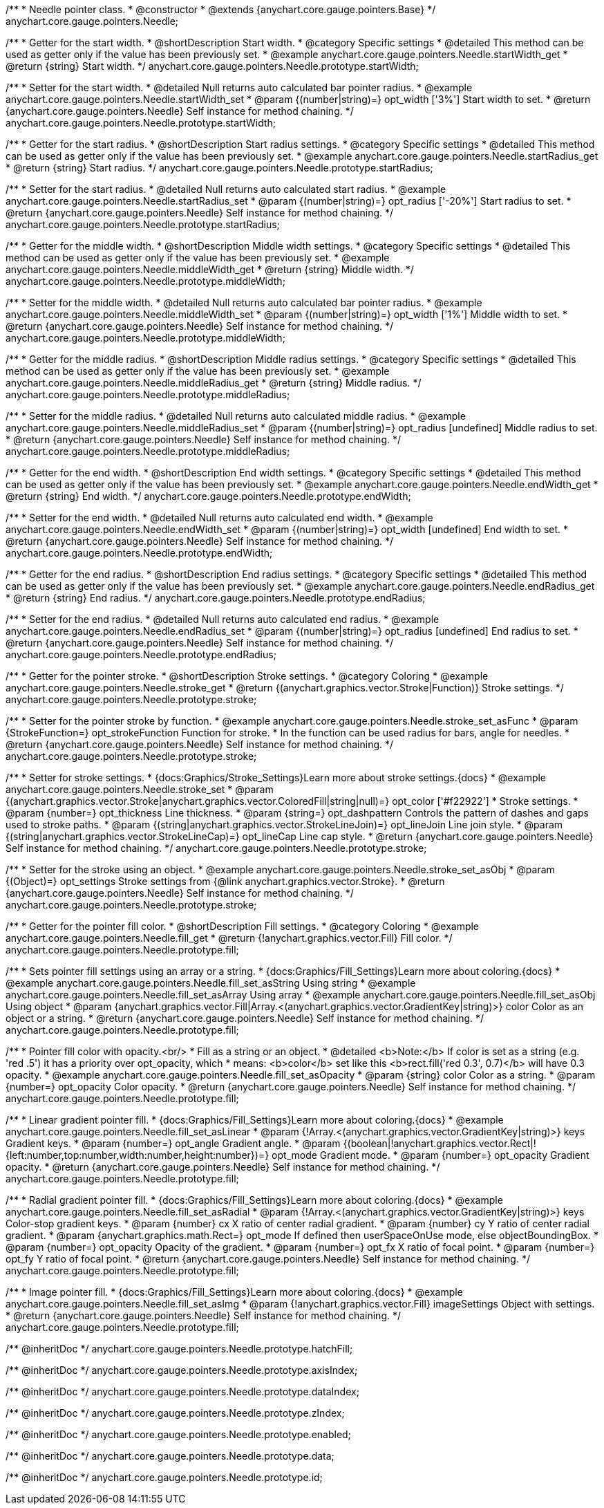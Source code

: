 /**
 * Needle pointer class.
 * @constructor
 * @extends {anychart.core.gauge.pointers.Base}
 */
anychart.core.gauge.pointers.Needle;


//----------------------------------------------------------------------------------------------------------------------
//
//  anychart.core.gauge.pointers.Needle.prototype.startWidth;
//
//----------------------------------------------------------------------------------------------------------------------

/**
 * Getter for the start width.
 * @shortDescription Start width.
 * @category Specific settings
 * @detailed This method can be used as getter only if the value has been previously set.
 * @example anychart.core.gauge.pointers.Needle.startWidth_get
 * @return {string} Start width.
 */
anychart.core.gauge.pointers.Needle.prototype.startWidth;

/**
 * Setter for the start width.
 * @detailed Null returns auto calculated bar pointer radius.
 * @example anychart.core.gauge.pointers.Needle.startWidth_set
 * @param {(number|string)=} opt_width ['3%'] Start width to set.
 * @return {anychart.core.gauge.pointers.Needle} Self instance for method chaining.
 */
anychart.core.gauge.pointers.Needle.prototype.startWidth;


//----------------------------------------------------------------------------------------------------------------------
//
//  anychart.core.gauge.pointers.Needle.prototype.startRadius;
//
//----------------------------------------------------------------------------------------------------------------------

/**
 * Getter for the start radius.
 * @shortDescription Start radius settings.
 * @category Specific settings
 * @detailed This method can be used as getter only if the value has been previously set.
 * @example anychart.core.gauge.pointers.Needle.startRadius_get
 * @return {string} Start radius.
 */
anychart.core.gauge.pointers.Needle.prototype.startRadius;

/**
 * Setter for the start radius.
 * @detailed Null returns auto calculated start radius.
 * @example anychart.core.gauge.pointers.Needle.startRadius_set
 * @param {(number|string)=} opt_radius ['-20%'] Start radius to set.
 * @return {anychart.core.gauge.pointers.Needle} Self instance for method chaining.
 */
anychart.core.gauge.pointers.Needle.prototype.startRadius;


//----------------------------------------------------------------------------------------------------------------------
//
//  anychart.core.gauge.pointers.Needle.prototype.middleWidth;
//
//----------------------------------------------------------------------------------------------------------------------

/**
 * Getter for the middle width.
 * @shortDescription Middle width settings.
 * @category Specific settings
 * @detailed This method can be used as getter only if the value has been previously set.
 * @example anychart.core.gauge.pointers.Needle.middleWidth_get
 * @return {string} Middle width.
 */
anychart.core.gauge.pointers.Needle.prototype.middleWidth;

/**
 * Setter for the middle width.
 * @detailed Null returns auto calculated bar pointer radius.
 * @example anychart.core.gauge.pointers.Needle.middleWidth_set
 * @param {(number|string)=} opt_width ['1%'] Middle width to set.
 * @return {anychart.core.gauge.pointers.Needle} Self instance for method chaining.
 */
anychart.core.gauge.pointers.Needle.prototype.middleWidth;


//----------------------------------------------------------------------------------------------------------------------
//
//  anychart.core.gauge.pointers.Needle.prototype.middleRadius;
//
//----------------------------------------------------------------------------------------------------------------------

/**
 * Getter for the middle radius.
 * @shortDescription Middle radius settings.
 * @category Specific settings
 * @detailed This method can be used as getter only if the value has been previously set.
 * @example anychart.core.gauge.pointers.Needle.middleRadius_get
 * @return {string} Middle radius.
 */
anychart.core.gauge.pointers.Needle.prototype.middleRadius;

/**
 * Setter for the middle radius.
 * @detailed Null returns auto calculated middle radius.
 * @example anychart.core.gauge.pointers.Needle.middleRadius_set
 * @param {(number|string)=} opt_radius [undefined] Middle radius to set.
 * @return {anychart.core.gauge.pointers.Needle} Self instance for method chaining.
 */
anychart.core.gauge.pointers.Needle.prototype.middleRadius;


//----------------------------------------------------------------------------------------------------------------------
//
//  anychart.core.gauge.pointers.Needle.prototype.endWidth;
//
//----------------------------------------------------------------------------------------------------------------------

/**
 * Getter for the end width.
 * @shortDescription End width settings.
 * @category Specific settings
 * @detailed This method can be used as getter only if the value has been previously set.
 * @example anychart.core.gauge.pointers.Needle.endWidth_get
 * @return {string} End width.
 */
anychart.core.gauge.pointers.Needle.prototype.endWidth;

/**
 * Setter for the end width.
 * @detailed Null returns auto calculated end width.
 * @example anychart.core.gauge.pointers.Needle.endWidth_set
 * @param {(number|string)=} opt_width [undefined] End width to set.
 * @return {anychart.core.gauge.pointers.Needle} Self instance for method chaining.
 */
anychart.core.gauge.pointers.Needle.prototype.endWidth;


//----------------------------------------------------------------------------------------------------------------------
//
//  anychart.core.gauge.pointers.Needle.prototype.endRadius;
//
//----------------------------------------------------------------------------------------------------------------------

/**
 * Getter for the end radius.
 * @shortDescription End radius settings.
 * @category Specific settings
 * @detailed This method can be used as getter only if the value has been previously set.
 * @example anychart.core.gauge.pointers.Needle.endRadius_get
 * @return {string} End radius.
 */
anychart.core.gauge.pointers.Needle.prototype.endRadius;

/**
 * Setter for the end radius.
 * @detailed Null returns auto calculated end radius.
 * @example anychart.core.gauge.pointers.Needle.endRadius_set
 * @param {(number|string)=} opt_radius [undefined] End radius to set.
 * @return {anychart.core.gauge.pointers.Needle} Self instance for method chaining.
 */
anychart.core.gauge.pointers.Needle.prototype.endRadius;

//----------------------------------------------------------------------------------------------------------------------
//
//  anychart.core.gauge.pointers.Needle.prototype.stroke
//
//----------------------------------------------------------------------------------------------------------------------

/**
 * Getter for the pointer stroke.
 * @shortDescription Stroke settings.
 * @category Coloring
 * @example anychart.core.gauge.pointers.Needle.stroke_get
 * @return {(anychart.graphics.vector.Stroke|Function)} Stroke settings.
 */
anychart.core.gauge.pointers.Needle.prototype.stroke;

/**
 * Setter for the pointer stroke by function.
 * @example anychart.core.gauge.pointers.Needle.stroke_set_asFunc
 * @param {StrokeFunction=} opt_strokeFunction Function for stroke.
 * In the function can be used radius for bars, angle for needles.
 * @return {anychart.core.gauge.pointers.Needle} Self instance for method chaining.
 */
anychart.core.gauge.pointers.Needle.prototype.stroke;

/**
 * Setter for stroke settings.
 * {docs:Graphics/Stroke_Settings}Learn more about stroke settings.{docs}
 * @example anychart.core.gauge.pointers.Needle.stroke_set
 * @param {(anychart.graphics.vector.Stroke|anychart.graphics.vector.ColoredFill|string|null)=} opt_color ['#f22922']
 * Stroke settings.
 * @param {number=} opt_thickness Line thickness.
 * @param {string=} opt_dashpattern Controls the pattern of dashes and gaps used to stroke paths.
 * @param {(string|anychart.graphics.vector.StrokeLineJoin)=} opt_lineJoin Line join style.
 * @param {(string|anychart.graphics.vector.StrokeLineCap)=} opt_lineCap Line cap style.
 * @return {anychart.core.gauge.pointers.Needle} Self instance for method chaining.
 */
anychart.core.gauge.pointers.Needle.prototype.stroke;

/**
 * Setter for the stroke using an object.
 * @example anychart.core.gauge.pointers.Needle.stroke_set_asObj
 * @param {(Object)=} opt_settings Stroke settings from {@link anychart.graphics.vector.Stroke}.
 * @return {anychart.core.gauge.pointers.Needle} Self instance for method chaining.
 */
anychart.core.gauge.pointers.Needle.prototype.stroke;


//----------------------------------------------------------------------------------------------------------------------
//
//  anychart.core.gauge.pointers.Needle.prototype.fill
//
//----------------------------------------------------------------------------------------------------------------------

/**
 * Getter for the pointer fill color.
 * @shortDescription Fill settings.
 * @category Coloring
 * @example anychart.core.gauge.pointers.Needle.fill_get
 * @return {!anychart.graphics.vector.Fill} Fill color.
 */
anychart.core.gauge.pointers.Needle.prototype.fill;

/**
 * Sets pointer fill settings using an array or a string.
 * {docs:Graphics/Fill_Settings}Learn more about coloring.{docs}
 * @example anychart.core.gauge.pointers.Needle.fill_set_asString Using string
 * @example anychart.core.gauge.pointers.Needle.fill_set_asArray Using array
 * @example anychart.core.gauge.pointers.Needle.fill_set_asObj Using object
 * @param {anychart.graphics.vector.Fill|Array.<(anychart.graphics.vector.GradientKey|string)>} color Color as an object or a string.
 * @return {anychart.core.gauge.pointers.Needle} Self instance for method chaining.
 */
anychart.core.gauge.pointers.Needle.prototype.fill;

/**
 * Pointer fill color with opacity.<br/>
 * Fill as a string or an object.
 * @detailed <b>Note:</b> If color is set as a string (e.g. 'red .5') it has a priority over opt_opacity, which
 * means: <b>color</b> set like this <b>rect.fill('red 0.3', 0.7)</b> will have 0.3 opacity.
 * @example anychart.core.gauge.pointers.Needle.fill_set_asOpacity
 * @param {string} color Color as a string.
 * @param {number=} opt_opacity Color opacity.
 * @return {anychart.core.gauge.pointers.Needle} Self instance for method chaining.
 */
anychart.core.gauge.pointers.Needle.prototype.fill;

/**
 * Linear gradient pointer fill.
 * {docs:Graphics/Fill_Settings}Learn more about coloring.{docs}
 * @example anychart.core.gauge.pointers.Needle.fill_set_asLinear
 * @param {!Array.<(anychart.graphics.vector.GradientKey|string)>} keys Gradient keys.
 * @param {number=} opt_angle Gradient angle.
 * @param {(boolean|!anychart.graphics.vector.Rect|!{left:number,top:number,width:number,height:number})=} opt_mode Gradient mode.
 * @param {number=} opt_opacity Gradient opacity.
 * @return {anychart.core.gauge.pointers.Needle} Self instance for method chaining.
 */
anychart.core.gauge.pointers.Needle.prototype.fill;

/**
 * Radial gradient pointer fill.
 * {docs:Graphics/Fill_Settings}Learn more about coloring.{docs}
 * @example anychart.core.gauge.pointers.Needle.fill_set_asRadial
 * @param {!Array.<(anychart.graphics.vector.GradientKey|string)>} keys Color-stop gradient keys.
 * @param {number} cx X ratio of center radial gradient.
 * @param {number} cy Y ratio of center radial gradient.
 * @param {anychart.graphics.math.Rect=} opt_mode If defined then userSpaceOnUse mode, else objectBoundingBox.
 * @param {number=} opt_opacity Opacity of the gradient.
 * @param {number=} opt_fx X ratio of focal point.
 * @param {number=} opt_fy Y ratio of focal point.
 * @return {anychart.core.gauge.pointers.Needle} Self instance for method chaining.
 */
anychart.core.gauge.pointers.Needle.prototype.fill;

/**
 * Image pointer fill.
 * {docs:Graphics/Fill_Settings}Learn more about coloring.{docs}
 * @example anychart.core.gauge.pointers.Needle.fill_set_asImg
 * @param {!anychart.graphics.vector.Fill} imageSettings Object with settings.
 * @return {anychart.core.gauge.pointers.Needle} Self instance for method chaining.
 */
anychart.core.gauge.pointers.Needle.prototype.fill;


/** @inheritDoc */
anychart.core.gauge.pointers.Needle.prototype.hatchFill;

/** @inheritDoc */
anychart.core.gauge.pointers.Needle.prototype.axisIndex;

/** @inheritDoc */
anychart.core.gauge.pointers.Needle.prototype.dataIndex;

/** @inheritDoc */
anychart.core.gauge.pointers.Needle.prototype.zIndex;

/** @inheritDoc */
anychart.core.gauge.pointers.Needle.prototype.enabled;

/** @inheritDoc */
anychart.core.gauge.pointers.Needle.prototype.data;

/** @inheritDoc */
anychart.core.gauge.pointers.Needle.prototype.id;